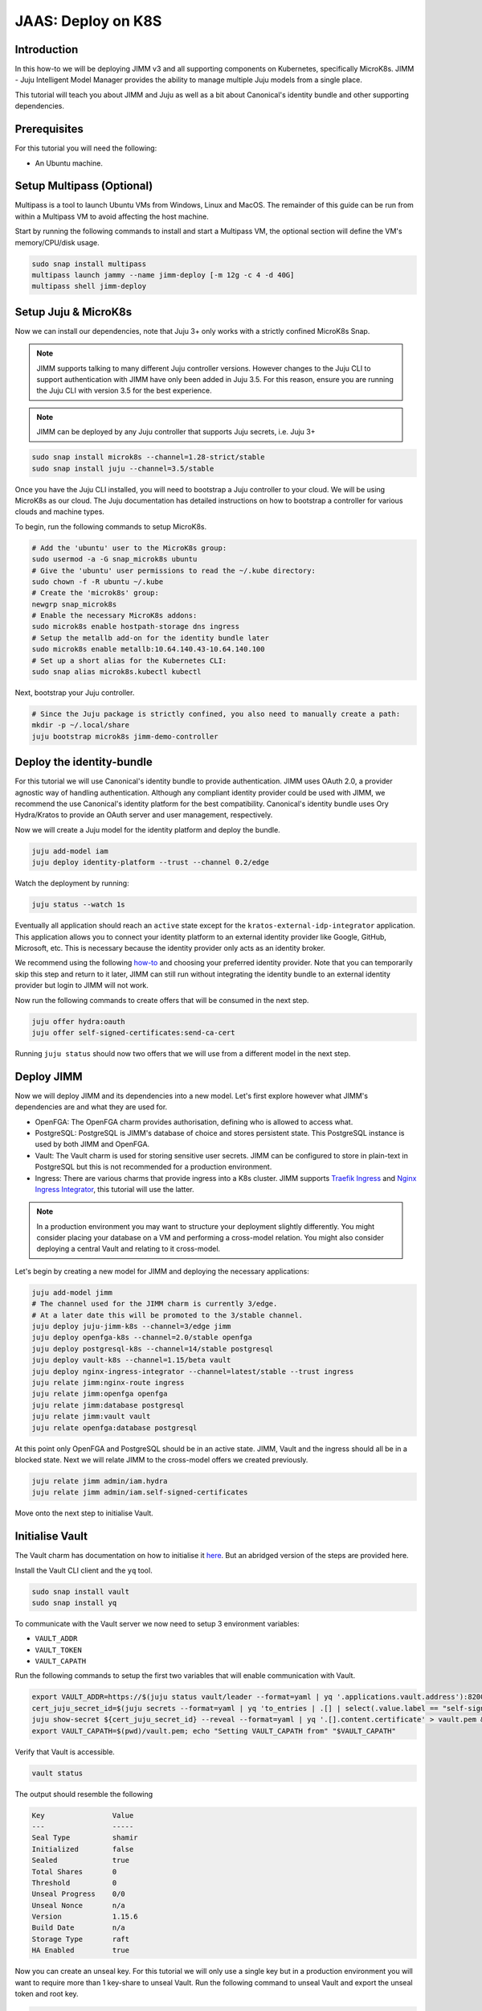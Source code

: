 JAAS: Deploy on K8S
===================

Introduction 
------------

In this how-to we will be deploying JIMM v3 and all supporting components on Kubernetes, specifically MicroK8s. JIMM - Juju Intelligent Model Manager provides the ability to manage multiple Juju models from a single place.

This tutorial will teach you about JIMM and Juju as well as a bit about Canonical's identity bundle and other supporting dependencies.

Prerequisites
-------------

For this tutorial you will need the following:

- An Ubuntu machine.

Setup Multipass (Optional)
--------------------------
Multipass is a tool to launch Ubuntu VMs from Windows, Linux and MacOS. The remainder of this guide can be run from within a Multipass VM to avoid affecting the host machine.

Start by running the following commands to install and start a Multipass VM, the optional section will define the VM's memory/CPU/disk usage.

.. code:: bash

    sudo snap install multipass
    multipass launch jammy --name jimm-deploy [-m 12g -c 4 -d 40G]
    multipass shell jimm-deploy

Setup Juju & MicroK8s
---------------------
Now we can install our dependencies, note that Juju 3+ only works with a strictly confined MicroK8s Snap.

.. note::
    JIMM supports talking to many different Juju controller versions. However changes to the Juju CLI to support authentication with JIMM 
    have only been added in Juju 3.5. For this reason, ensure you are running the Juju CLI with version 3.5 for the best experience.

.. note::
    JIMM can be deployed by any Juju controller that supports Juju secrets, i.e. Juju 3+

.. code:: bash

    sudo snap install microk8s --channel=1.28-strict/stable
    sudo snap install juju --channel=3.5/stable

Once you have the Juju CLI installed, you will need to bootstrap a Juju controller to your cloud. 
We will be using MicroK8s as our cloud. The Juju documentation has detailed instructions on how to bootstrap a controller
for various clouds and machine types.

To begin, run the following commands to setup MicroK8s.

.. code:: bash

    # Add the 'ubuntu' user to the MicroK8s group:
    sudo usermod -a -G snap_microk8s ubuntu
    # Give the 'ubuntu' user permissions to read the ~/.kube directory:
    sudo chown -f -R ubuntu ~/.kube
    # Create the 'microk8s' group:
    newgrp snap_microk8s
    # Enable the necessary MicroK8s addons:
    sudo microk8s enable hostpath-storage dns ingress
    # Setup the metallb add-on for the identity bundle later
    sudo microk8s enable metallb:10.64.140.43-10.64.140.100
    # Set up a short alias for the Kubernetes CLI:
    sudo snap alias microk8s.kubectl kubectl

Next, bootstrap your Juju controller.

.. code:: bash

    # Since the Juju package is strictly confined, you also need to manually create a path:
    mkdir -p ~/.local/share
    juju bootstrap microk8s jimm-demo-controller

Deploy the identity-bundle
--------------------------
For this tutorial we will use Canonical's identity bundle to provide authentication. JIMM uses OAuth 2.0, a provider agnostic way of handling authentication.
Although any compliant identity provider could be used with JIMM, we recommend the use Canonical's identity platform for the best compatibility.
Canonical's identity bundle uses Ory Hydra/Kratos to provide an OAuth server and user management, respectively.

Now we will create a Juju model for the identity platform and deploy the bundle.

.. code:: bash

    juju add-model iam
    juju deploy identity-platform --trust --channel 0.2/edge

Watch the deployment by running:

.. code:: bash

    juju status --watch 1s

Eventually all application should reach an ``active`` state except for the ``kratos-external-idp-integrator`` application. This application allows you to connect your identity platform
to an external identity provider like Google, GitHub, Microsoft, etc. This is necessary because the identity provider only acts as an identity broker.

We recommend using the following `how-to <https://charmhub.io/topics/canonical-identity-platform/how-to/integrate-external-identity-provider>`__ and choosing your preferred identity provider.
Note that you can temporarily skip this step and return to it later, JIMM can still run without integrating the identity bundle to an external identity provider but login to JIMM will not work.

Now run the following commands to create offers that will be consumed in the next step.

.. code:: bash

    juju offer hydra:oauth
    juju offer self-signed-certificates:send-ca-cert

Running ``juju status`` should now two offers that we will use from a different model in the next step.

Deploy JIMM
-----------
Now we will deploy JIMM and its dependencies into a new model. Let's first explore however what JIMM's dependencies are and what they are used for.

- OpenFGA: The OpenFGA charm provides authorisation, defining who is allowed to access what.
- PostgreSQL: PostgreSQL is JIMM's database of choice and stores persistent state. This PostgreSQL instance is used by both JIMM and OpenFGA.
- Vault: The Vault charm is used for storing sensitive user secrets. JIMM can be configured to store in plain-text in PostgreSQL but this is not recommended for a production environment.
- Ingress: There are various charms that provide ingress into a K8s cluster. JIMM supports `Traefik Ingress <https://charmhub.io/traefik-k8s>`__ and `Nginx Ingress Integrator <https://charmhub.io/nginx-ingress-integrator>`__, this tutorial will use the latter.

.. note::
    In a production environment you may want to structure your deployment slightly differently.  
    You might consider placing your database on a VM and performing a cross-model relation.  
    You might also consider deploying a central Vault and relating to it cross-model.

Let's begin by creating a new model for JIMM and deploying the necessary applications:

.. code:: bash

    juju add-model jimm
    # The channel used for the JIMM charm is currently 3/edge.
    # At a later date this will be promoted to the 3/stable channel.
    juju deploy juju-jimm-k8s --channel=3/edge jimm
    juju deploy openfga-k8s --channel=2.0/stable openfga
    juju deploy postgresql-k8s --channel=14/stable postgresql
    juju deploy vault-k8s --channel=1.15/beta vault
    juju deploy nginx-ingress-integrator --channel=latest/stable --trust ingress
    juju relate jimm:nginx-route ingress
    juju relate jimm:openfga openfga
    juju relate jimm:database postgresql
    juju relate jimm:vault vault
    juju relate openfga:database postgresql
    
At this point only OpenFGA and PostgreSQL should be in an active state.
JIMM, Vault and the ingress should all be in a blocked state. Next we will relate JIMM to the cross-model offers we created previously.

.. code:: bash

    juju relate jimm admin/iam.hydra
    juju relate jimm admin/iam.self-signed-certificates

Move onto the next step to initialise Vault.

Initialise Vault
----------------
The Vault charm has documentation on how to initialise it `here <https://charmhub.io/vault-k8s/docs/h-getting-started?channel=1.15/beta>`__. But an abridged version of the steps are provided here.

Install the Vault CLI client and the ``yq`` tool.

.. code:: bash

    sudo snap install vault
    sudo snap install yq

To communicate with the Vault server we now need to setup 3 environment variables:

- ``VAULT_ADDR``
- ``VAULT_TOKEN``
- ``VAULT_CAPATH``

Run the following commands to setup the first two variables that will enable communication with Vault.

.. code:: bash

    export VAULT_ADDR=https://$(juju status vault/leader --format=yaml | yq '.applications.vault.address'):8200; echo "Vault address =" "$VAULT_ADDR"
    cert_juju_secret_id=$(juju secrets --format=yaml | yq 'to_entries | .[] | select(.value.label == "self-signed-vault-ca-certificate") | .key'); echo "Vault ca-cert secret ID =" "$cert_juju_secret_id"
    juju show-secret ${cert_juju_secret_id} --reveal --format=yaml | yq '.[].content.certificate' > vault.pem && echo "saved certificate contents to vault.pem"
    export VAULT_CAPATH=$(pwd)/vault.pem; echo "Setting VAULT_CAPATH from" "$VAULT_CAPATH"

Verify that Vault is accessible.

.. code:: bash

    vault status

The output should resemble the following

.. code::

    Key                Value
    ---                -----
    Seal Type          shamir
    Initialized        false
    Sealed             true
    Total Shares       0
    Threshold          0
    Unseal Progress    0/0
    Unseal Nonce       n/a
    Version            1.15.6
    Build Date         n/a
    Storage Type       raft
    HA Enabled         true

Now you can create an unseal key. For this tutorial we will only use a single key but in a production environment you will want to require more than 1 key-share to unseal Vault.  
Run the following command to unseal Vault and export the unseal token and root key.

.. code:: bash

    key_init=$(vault operator init -key-shares=1 -key-threshold=1); echo "$key_init"
    export VAULT_TOKEN=$(echo "$key_init" | sed -n -e 's/.*Root Token: //p'); echo "Root Token = $VAULT_TOKEN"
    export UNSEAL_KEY=$(echo "$key_init" | sed -n -e 's/.*Unseal Key 1: //p'); echo "Unseal Key = $UNSEAL_KEY"
    vault operator unseal "$UNSEAL_KEY"
    juju run vault/leader authorize-charm token="$VAULT_TOKEN"

Now run ``juju status`` again and confirm your Vault unit is in an active state.

Finally, save the root token and unseal key to disk for use later. The unseal key is especially important if your PC is restarted as Vault will become resealed and the unseal key will be needed again.

.. code:: bash

    echo $UNSEAL_KEY > vault_unseal_key.txt
    echo $VAULT_TOKEN > vault_token.txt

We are now ready to move onto the next step.

Configure JIMM
--------------

Nearing the end, we will configure JIMM. Here we will configure required config parameters with an explanation of what they do.

Run the following commands:

.. code:: bash
    
    # The UUID value is used internally to represent the JIMM controller in OpenFGA relations/tuples.
    # Changes to the UUID value after deployment will likely result in broken permissions.
    juju config jimm uuid=1234
    # The address to reach JIMM, this will configure ingress and is also used for OAuth flows/redirects.
    juju config jimm dns-name=test-jimm.localhost
    # A private and public key for macaroon based authentication with Juju controllers.
    juju config jimm public-key="<public-key>"
    juju config jimm private-key="<private-key>"

Optionally, if you have deployed Juju Dashboard, you can configure JIMM to enable browser flow for authentication:

.. code:: bash

    juju config jimm juju-dashboard-location="<juju-dashboard-url>"


Note that the public and private key pairs must be generated by the `go macaroon bakery repository <https://github.com/go-macaroon-bakery/macaroon-bakery>`__.
To do this briefly run the following command, ensuring you have the ``go`` tool installed:

.. code:: bash

    go run github.com/go-macaroon-bakery/macaroon-bakery/cmd/bakery-keygen/v3@latest

This should return a private and public key pair as below which can be used to configure JIMM.
These values are only used internally between JIMM and Juju controllers.

.. code:: json

    {
        "public": "<public-key>",
        "private": "<private-key>"
    }

At this point you can run ``juju status`` and you should observe JIMM is active.  
Navigate to ``http://test-jimm.localhost/debug/info`` to verify your JIMM deployment.

Using Your JIMM Deployment
--------------------------

Now that you have JIMM running you can browse our additional guides to start adding controllers and workloads.

- Setup your initial JIMM admin and configure permissions.
- Learn how to add a new controller to JIMM.
- Learn how to migrate models from existing controllers to JIMM.
- Understand the difference between the ``juju``, ``jaas`` and ``jimmctl`` CLI tools.

Cleanup
-------

To remove the Juju controller you initially created and all models with associated applications, run the following command:

.. code::

    juju destroy-controller --destroy-all-models --destroy-storage --no-prompt jimm-demo-controller

And to cleanup the Multipass VM if one was used:

.. code::

    multipass delete --purge jimm-deploy
